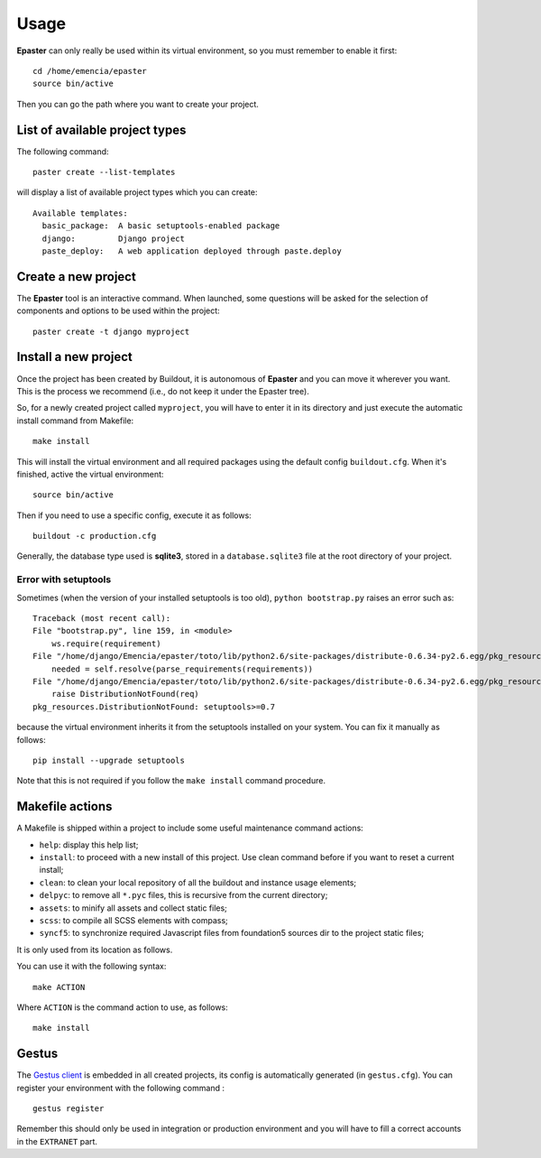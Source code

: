 .. _intro_usage:
.. _buildout: http://www.buildout.org/
.. _virtualenv: http://www.virtualenv.org/
.. _Gestus client: https://github.com/sveetch/Gestus-client

*****
Usage
*****

**Epaster** can only really be used within its virtual environment, so you must remember to enable it first: ::

    cd /home/emencia/epaster
    source bin/active

Then you can go the path where you want to create your project.

List of available project types
===============================

The following command: ::

    paster create --list-templates

will display a list of available project types which you can create: ::

    Available templates:
      basic_package:  A basic setuptools-enabled package
      django:         Django project
      paste_deploy:   A web application deployed through paste.deploy

Create a new project
====================

The **Epaster** tool is an interactive command. When launched, some questions will be asked for the selection of components and options to be used within the project: ::

    paster create -t django myproject

Install a new project
=====================

Once the project has been created by Buildout, it is autonomous of **Epaster** and you can move it wherever you want. This is the process we recommend (i.e., do not keep it under the Epaster tree).

So, for a newly created project called ``myproject``, you will have to enter it in its directory and just execute the automatic install command from Makefile: ::

    make install

This will install the virtual environment and all required packages using the default config ``buildout.cfg``. When it's finished, active the virtual environment: ::

    source bin/active

Then if you need to use a specific config, execute it as follows: ::

    buildout -c production.cfg

Generally, the database type used is **sqlite3**, stored in a ``database.sqlite3`` file at the root directory of your project.

Error with setuptools
---------------------

Sometimes (when the version of your installed setuptools is too old), ``python bootstrap.py`` raises an error such as: ::

    Traceback (most recent call):
    File "bootstrap.py", line 159, in <module>
        ws.require(requirement)
    File "/home/django/Emencia/epaster/toto/lib/python2.6/site-packages/distribute-0.6.34-py2.6.egg/pkg_resources.py", line 696, in require
        needed = self.resolve(parse_requirements(requirements))
    File "/home/django/Emencia/epaster/toto/lib/python2.6/site-packages/distribute-0.6.34-py2.6.egg/pkg_resources.py", line 594, in resolve
        raise DistributionNotFound(req)
    pkg_resources.DistributionNotFound: setuptools>=0.7

because the virtual environment inherits it from the setuptools installed on your system. You can fix it manually as follows: ::

    pip install --upgrade setuptools

Note that this is not required if you follow the ``make install`` command procedure.

Makefile actions
================

A Makefile is shipped within a project to include some useful maintenance command actions:

* ``help``: display this help list;
* ``install``: to proceed with a new install of this project. Use clean command before if you want to reset a current install;
* ``clean``: to clean your local repository of all the buildout and instance usage elements;
* ``delpyc``: to remove all ``*.pyc`` files, this is recursive from the current directory;
* ``assets``: to minify all assets and collect static files;
* ``scss``: to compile all SCSS elements with compass;
* ``syncf5``: to synchronize required Javascript files from foundation5 sources dir to the project static files;

It is only used from its location as follows.

You can use it with the following syntax: ::

    make ACTION

Where ``ACTION`` is the command action to use, as follows: ::

    make install

Gestus
======

The `Gestus client`_ is embedded in all created projects, its config is automatically generated (in ``gestus.cfg``). You can register your environment with the following command : ::

    gestus register

Remember this should only be used in integration or production environment and you will have to fill a correct accounts in the ``EXTRANET`` part.
